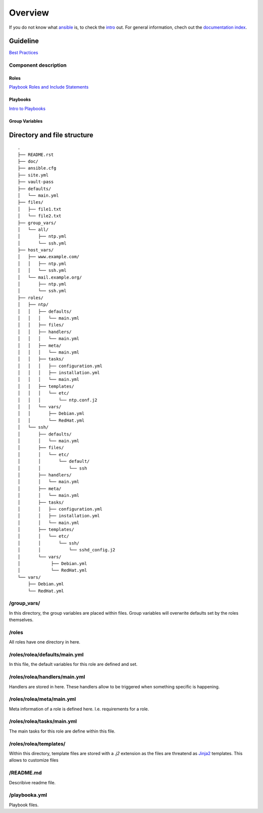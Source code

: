 ========
Overview
========


If you do not know what `ansible <https://www.ansible.com/>`_ is, to check the
`intro <http://docs.ansible.com/ansible/intro.html>`_ out. For general
information, chech out the
`documentation index <http://docs.ansible.com/ansible/index.html>`_.


Guideline
=========
`Best Practices
<http://docs.ansible.com/ansible/playbooks_best_practices.html>`_

Component description
---------------------

Roles
~~~~~
`Playbook Roles and Include Statements
<http://docs.ansible.com/ansible/playbooks_roles.html>`_

Playbooks
~~~~~~~~~
`Intro to Playbooks <http://docs.ansible.com/ansible/playbooks_intro.html>`_

Group Variables
~~~~~~~~~~~~~~~


Directory and file structure
============================

::

  .
  ├── README.rst
  ├── doc/
  ├── ansible.cfg
  ├── site.yml
  ├── vault-pass
  ├── defaults/
  │   └── main.yml
  ├── files/
  │   ├── file1.txt
  │   └── file2.txt
  ├── group_vars/
  │   └── all/
  │       ├── ntp.yml
  │       └── ssh.yml
  ├── host_vars/
  │   ├── www.example.com/
  │   │   ├── ntp.yml
  │   │   └── ssh.yml
  │   └── mail.example.org/
  │       ├── ntp.yml
  │       └── ssh.yml
  ├── roles/
  │   ├── ntp/
  │   │   ├── defaults/
  │   │   │   └── main.yml
  │   │   ├── files/
  │   │   ├── handlers/
  │   │   │   └── main.yml
  │   │   ├── meta/
  │   │   │   └── main.yml
  │   │   ├── tasks/
  │   │   │   ├── configuration.yml
  │   │   │   ├── installation.yml
  │   │   │   └── main.yml
  │   │   ├── templates/
  │   │   │   └── etc/
  │   │   │       └── ntp.conf.j2
  │   │   └── vars/
  │   │       ├── Debian.yml
  │   │       └── RedHat.yml
  │   └── ssh/
  │       ├── defaults/
  │       │   └── main.yml
  │       ├── files/
  │       │   └── etc/
  │       │       └── default/
  │       │           └── ssh
  │       ├── handlers/
  │       │   └── main.yml
  │       ├── meta/
  │       │   └── main.yml
  │       ├── tasks/
  │       │   ├── configuration.yml
  │       │   ├── installation.yml
  │       │   └── main.yml
  │       ├── templates/
  │       │   └── etc/
  │       │       └── ssh/
  │       │           └── sshd_config.j2
  │       └── vars/
  │            ├── Debian.yml
  │            └── RedHat.yml
  └── vars/
      ├── Debian.yml
      └── RedHat.yml

/group_vars/
------------
In this directory, the group variables are placed within files. Group variables
will overwrite defaults set by the roles themselves.

/roles
------
All roles have one directory in here.

/roles/rolea/defaults/main.yml
------------------------------
In this file, the default variables for this role are defined and set.

/roles/rolea/handlers/main.yml
------------------------------
Handlers are stored in here. These handlers allow to be triggered when
something specific is happening.

/roles/rolea/meta/main.yml
--------------------------
Meta information of a role is defined here. I.e. requirements for a role.

/roles/rolea/tasks/main.yml
---------------------------
The main tasks for this role are define within this file.

/roles/rolea/templates/
-----------------------
Within this directory, template files are stored with a `.j2` extension as the
files are threatend as `Jinja2 <http://jinja.pocoo.org/>`_ templates. This
allows to customize files

/README.md
----------
Describive readme file.

/playbooka.yml
--------------
Playbook files.


.. vim: set spell spelllang=en foldmethod=marker sw=2 ts=2 et wrap tw=76 :
